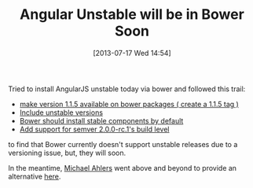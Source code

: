 #+POSTID: 7941
#+DATE: [2013-07-17 Wed 14:54]
#+OPTIONS: toc:nil num:nil todo:nil pri:nil tags:nil ^:nil TeX:nil
#+CATEGORY: Article
#+TAGS: Angular, Framework, Javascript, Programming Language
#+TITLE: Angular Unstable will be in Bower Soon

Tried to install AngularJS unstable today via bower and followed this trail:


-  [[https://github.com/angular/angular.js/issues/3098][make version 1.1.5 available on bower packages ( create a 1.1.5 tag )]]
-  [[https://github.com/angular/bower-angular/issues/9][Include unstable versions]]
-  [[https://github.com/bower/bower/issues/266][Bower should install stable components by default]]
-  [[https://github.com/bower/bower/issues/188][Add support for semver 2.0.0-rc.1's build level]]



to find that Bower currently doesn't support unstable releases due to a versioning issue, but, they will soon.

In the meantime, [[https://github.com/michaelahlers][Michael Ahlers]] went above and beyond to provide an alternative [[https://github.com/PatternConsulting/bower-angular][here]].



